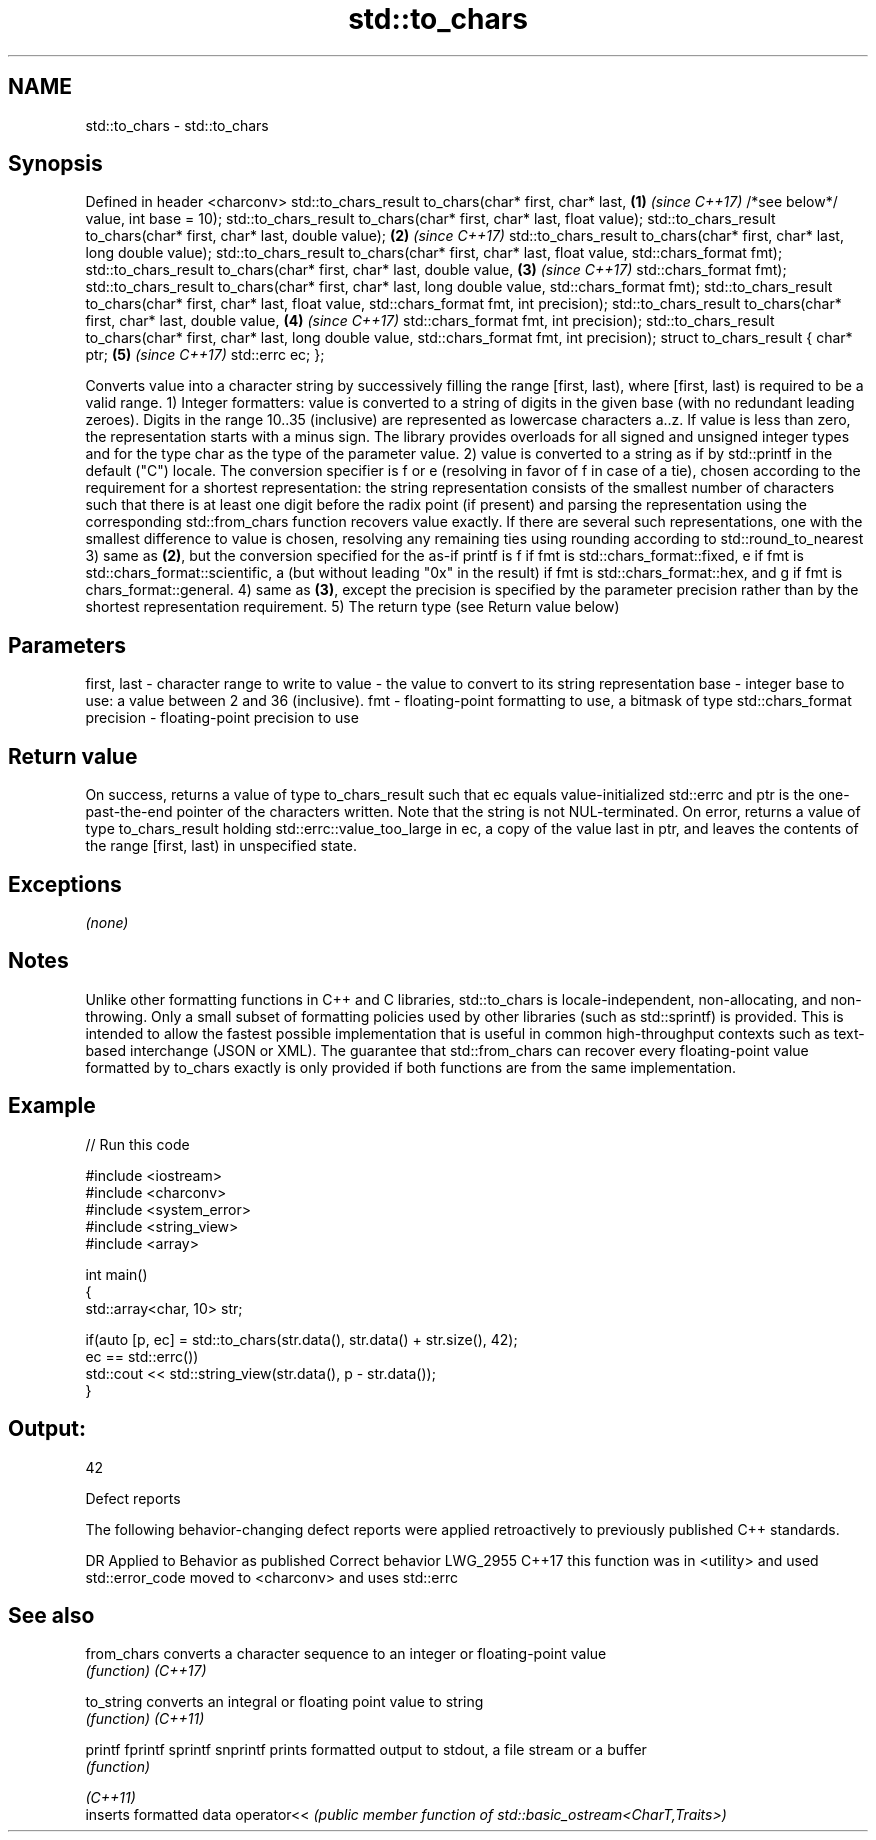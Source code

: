 .TH std::to_chars 3 "2020.03.24" "http://cppreference.com" "C++ Standard Libary"
.SH NAME
std::to_chars \- std::to_chars

.SH Synopsis

Defined in header <charconv>
std::to_chars_result to_chars(char* first, char* last,                     \fB(1)\fP \fI(since C++17)\fP
/*see below*/ value, int base = 10);
std::to_chars_result to_chars(char* first, char* last, float value);
std::to_chars_result to_chars(char* first, char* last, double value);      \fB(2)\fP \fI(since C++17)\fP
std::to_chars_result to_chars(char* first, char* last, long double value);
std::to_chars_result to_chars(char* first, char* last, float value,
std::chars_format fmt);
std::to_chars_result to_chars(char* first, char* last, double value,       \fB(3)\fP \fI(since C++17)\fP
std::chars_format fmt);
std::to_chars_result to_chars(char* first, char* last, long double value,
std::chars_format fmt);
std::to_chars_result to_chars(char* first, char* last, float value,
std::chars_format fmt, int precision);
std::to_chars_result to_chars(char* first, char* last, double value,       \fB(4)\fP \fI(since C++17)\fP
std::chars_format fmt, int precision);
std::to_chars_result to_chars(char* first, char* last, long double value,
std::chars_format fmt, int precision);
struct to_chars_result {
char* ptr;                                                                 \fB(5)\fP \fI(since C++17)\fP
std::errc ec;
};

Converts value into a character string by successively filling the range [first, last), where [first, last) is required to be a valid range.
1) Integer formatters: value is converted to a string of digits in the given base (with no redundant leading zeroes). Digits in the range 10..35 (inclusive) are represented as lowercase characters a..z. If value is less than zero, the representation starts with a minus sign. The library provides overloads for all signed and unsigned integer types and for the type char as the type of the parameter value.
2) value is converted to a string as if by std::printf in the default ("C") locale. The conversion specifier is f or e (resolving in favor of f in case of a tie), chosen according to the requirement for a shortest representation: the string representation consists of the smallest number of characters such that there is at least one digit before the radix point (if present) and parsing the representation using the corresponding std::from_chars function recovers value exactly. If there are several such representations, one with the smallest difference to value is chosen, resolving any remaining ties using rounding according to std::round_to_nearest
3) same as \fB(2)\fP, but the conversion specified for the as-if printf is f if fmt is std::chars_format::fixed, e if fmt is std::chars_format::scientific, a (but without leading "0x" in the result) if fmt is std::chars_format::hex, and g if fmt is chars_format::general.
4) same as \fB(3)\fP, except the precision is specified by the parameter precision rather than by the shortest representation requirement.
5) The return type (see Return value below)

.SH Parameters


first, last - character range to write to
value       - the value to convert to its string representation
base        - integer base to use: a value between 2 and 36 (inclusive).
fmt         - floating-point formatting to use, a bitmask of type std::chars_format
precision   - floating-point precision to use


.SH Return value

On success, returns a value of type to_chars_result such that ec equals value-initialized std::errc and ptr is the one-past-the-end pointer of the characters written. Note that the string is not NUL-terminated.
On error, returns a value of type to_chars_result holding std::errc::value_too_large in ec, a copy of the value last in ptr, and leaves the contents of the range [first, last) in unspecified state.

.SH Exceptions

\fI(none)\fP

.SH Notes

Unlike other formatting functions in C++ and C libraries, std::to_chars is locale-independent, non-allocating, and non-throwing. Only a small subset of formatting policies used by other libraries (such as std::sprintf) is provided. This is intended to allow the fastest possible implementation that is useful in common high-throughput contexts such as text-based interchange (JSON or XML).
The guarantee that std::from_chars can recover every floating-point value formatted by to_chars exactly is only provided if both functions are from the same implementation.

.SH Example


// Run this code

  #include <iostream>
  #include <charconv>
  #include <system_error>
  #include <string_view>
  #include <array>

  int main()
  {
      std::array<char, 10> str;

      if(auto [p, ec] = std::to_chars(str.data(), str.data() + str.size(), 42);
         ec == std::errc())
          std::cout << std::string_view(str.data(), p - str.data());
  }

.SH Output:

  42


Defect reports

The following behavior-changing defect reports were applied retroactively to previously published C++ standards.

DR       Applied to Behavior as published                                   Correct behavior
LWG_2955 C++17      this function was in <utility> and used std::error_code moved to <charconv> and uses std::errc



.SH See also



from_chars converts a character sequence to an integer or floating-point value
           \fI(function)\fP
\fI(C++17)\fP

to_string  converts an integral or floating point value to string
           \fI(function)\fP
\fI(C++11)\fP

printf
fprintf
sprintf
snprintf   prints formatted output to stdout, a file stream or a buffer
           \fI(function)\fP



\fI(C++11)\fP
           inserts formatted data
operator<< \fI(public member function of std::basic_ostream<CharT,Traits>)\fP




